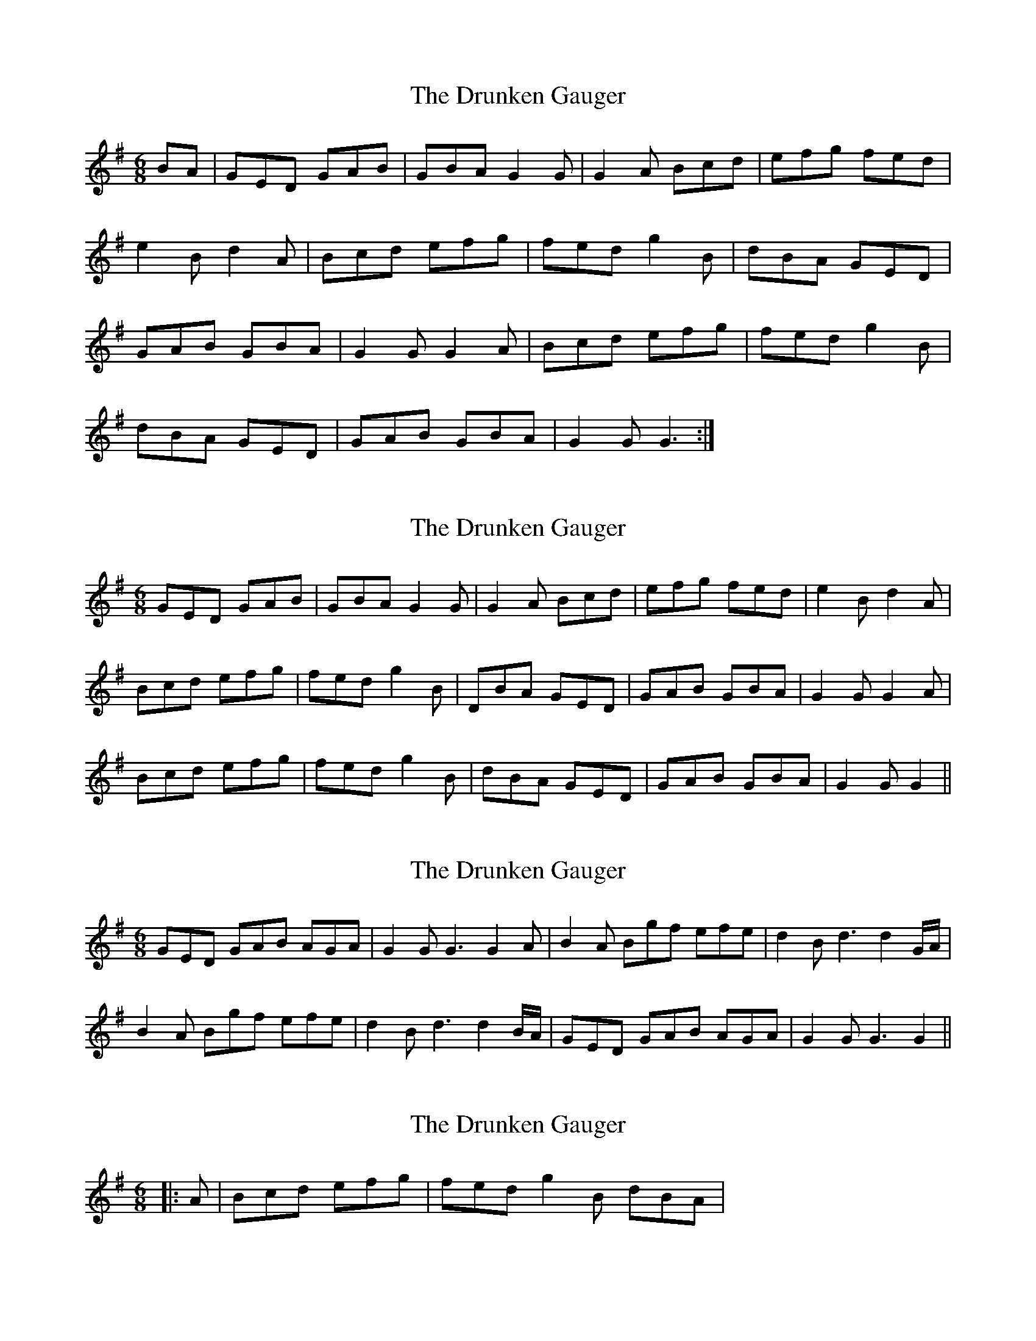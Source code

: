 X: 1
T: Drunken Gauger, The
Z: kvn12
S: https://thesession.org/tunes/6054#setting6054
R: jig
M: 6/8
L: 1/8
K: Gmaj
BA|GED GAB|GBA G2 G| G2 A Bcd|efg fed|
e2 B d2 A|Bcd efg|fed g2 B|dBA GED|
GAB GBA|G2 G G2 A|Bcd efg|fed g2 B|
dBA GED|GAB GBA|G2 G G3:|
X: 2
T: Drunken Gauger, The
Z: ceolachan
S: https://thesession.org/tunes/6054#setting17953
R: jig
M: 6/8
L: 1/8
K: Gmaj
GED GAB | GBA G2 G | G2 A Bcd | efg fed | e2 B d2 A |Bcd efg | fed g2 B | DBA GED | GAB GBA | G2 G G2 A |Bcd efg | fed g2 B | dBA GED | GAB GBA | G2 G G2 ||
X: 3
T: Drunken Gauger, The
Z: ceolachan
S: https://thesession.org/tunes/6054#setting17954
R: jig
M: 6/8
L: 1/8
K: Gmaj
GED GAB AGA | G2 G G3 G2 A | B2 A Bgf efe | d2 B d3 d2 G/A/ | B2 A Bgf efe | d2 B d3 d2 B/A/ | GED GAB AGA | G2 G G3 G2 ||
X: 4
T: Drunken Gauger, The
Z: Dr. Dow
S: https://thesession.org/tunes/6054#setting17955
R: jig
M: 6/8
L: 1/8
K: Gmaj
|:A|Bcd efg|fed g2B dBA|
X: 5
T: Drunken Gauger, The
Z: mallette
S: https://thesession.org/tunes/6054#setting17956
R: jig
M: 6/8
L: 1/8
K: Gmaj
BA|:GED GAB GBA G2G G2A|Bcd efg fed e2B d2A||
